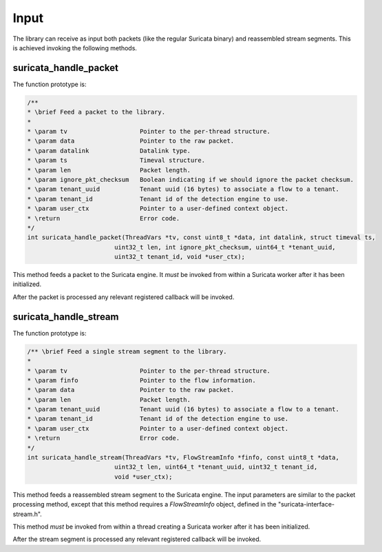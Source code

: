 Input
=====

The library can receive as input both packets (like the regular Suricata binary) and reassembled
stream segments. This is achieved invoking the following methods.

suricata_handle_packet
~~~~~~~~~~~~~~~~~~~~~~

The function prototype is:

.. code-block:: c

    /**
    * \brief Feed a packet to the library.
    *
    * \param tv                    Pointer to the per-thread structure.
    * \param data                  Pointer to the raw packet.
    * \param datalink              Datalink type.
    * \param ts                    Timeval structure.
    * \param len                   Packet length.
    * \param ignore_pkt_checksum   Boolean indicating if we should ignore the packet checksum.
    * \param tenant_uuid           Tenant uuid (16 bytes) to associate a flow to a tenant.
    * \param tenant_id             Tenant id of the detection engine to use.
    * \param user_ctx              Pointer to a user-defined context object.
    * \return                      Error code.
    */
    int suricata_handle_packet(ThreadVars *tv, const uint8_t *data, int datalink, struct timeval ts,
                            uint32_t len, int ignore_pkt_checksum, uint64_t *tenant_uuid,
                            uint32_t tenant_id, void *user_ctx);

This method feeds a packet to the Suricata engine. It *must* be invoked from within a Suricata
worker after it has been initialized.

After the packet is processed any relevant registered callback will be invoked.

suricata_handle_stream
~~~~~~~~~~~~~~~~~~~~~~

The function prototype is:

.. code-block:: c

    /** \brief Feed a single stream segment to the library.
    *
    * \param tv                    Pointer to the per-thread structure.
    * \param finfo                 Pointer to the flow information.
    * \param data                  Pointer to the raw packet.
    * \param len                   Packet length.
    * \param tenant_uuid           Tenant uuid (16 bytes) to associate a flow to a tenant.
    * \param tenant_id             Tenant id of the detection engine to use.
    * \param user_ctx              Pointer to a user-defined context object.
    * \return                      Error code.
    */
    int suricata_handle_stream(ThreadVars *tv, FlowStreamInfo *finfo, const uint8_t *data,
                            uint32_t len, uint64_t *tenant_uuid, uint32_t tenant_id,
                            void *user_ctx);

This method feeds a reassembled stream segment to the Suricata engine. The input parameters are
similar to the packet processing method, except that this method requires a *FlowStreamInfo*
object, defined in the "suricata-interface-stream.h".

This method *must* be invoked from within a thread creating a Suricata worker after it has been
initialized.

After the stream segment is processed any relevant registered callback will be invoked.
